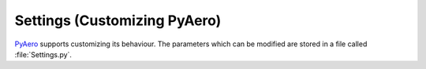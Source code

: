 Settings (Customizing PyAero)
=============================

`PyAero <index.html>`_ supports customizing its behaviour. The parameters which can be modified are stored in a file called :file:`Settings.py`.

